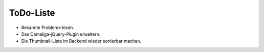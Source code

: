﻿

.. ==================================================
.. FOR YOUR INFORMATION
.. --------------------------------------------------
.. -*- coding: utf-8 -*- with BOM.

.. ==================================================
.. DEFINE SOME TEXTROLES
.. --------------------------------------------------
.. role::   underline
.. role::   typoscript(code)
.. role::   ts(typoscript)
   :class:  typoscript
.. role::   php(code)


ToDo-Liste
----------

- Bekannte Probleme lösen.

- Das Camaliga-jQuery-Plugin erweitern.

- Die Thumbnail-Liste im Backend wieder sortierbar machen.